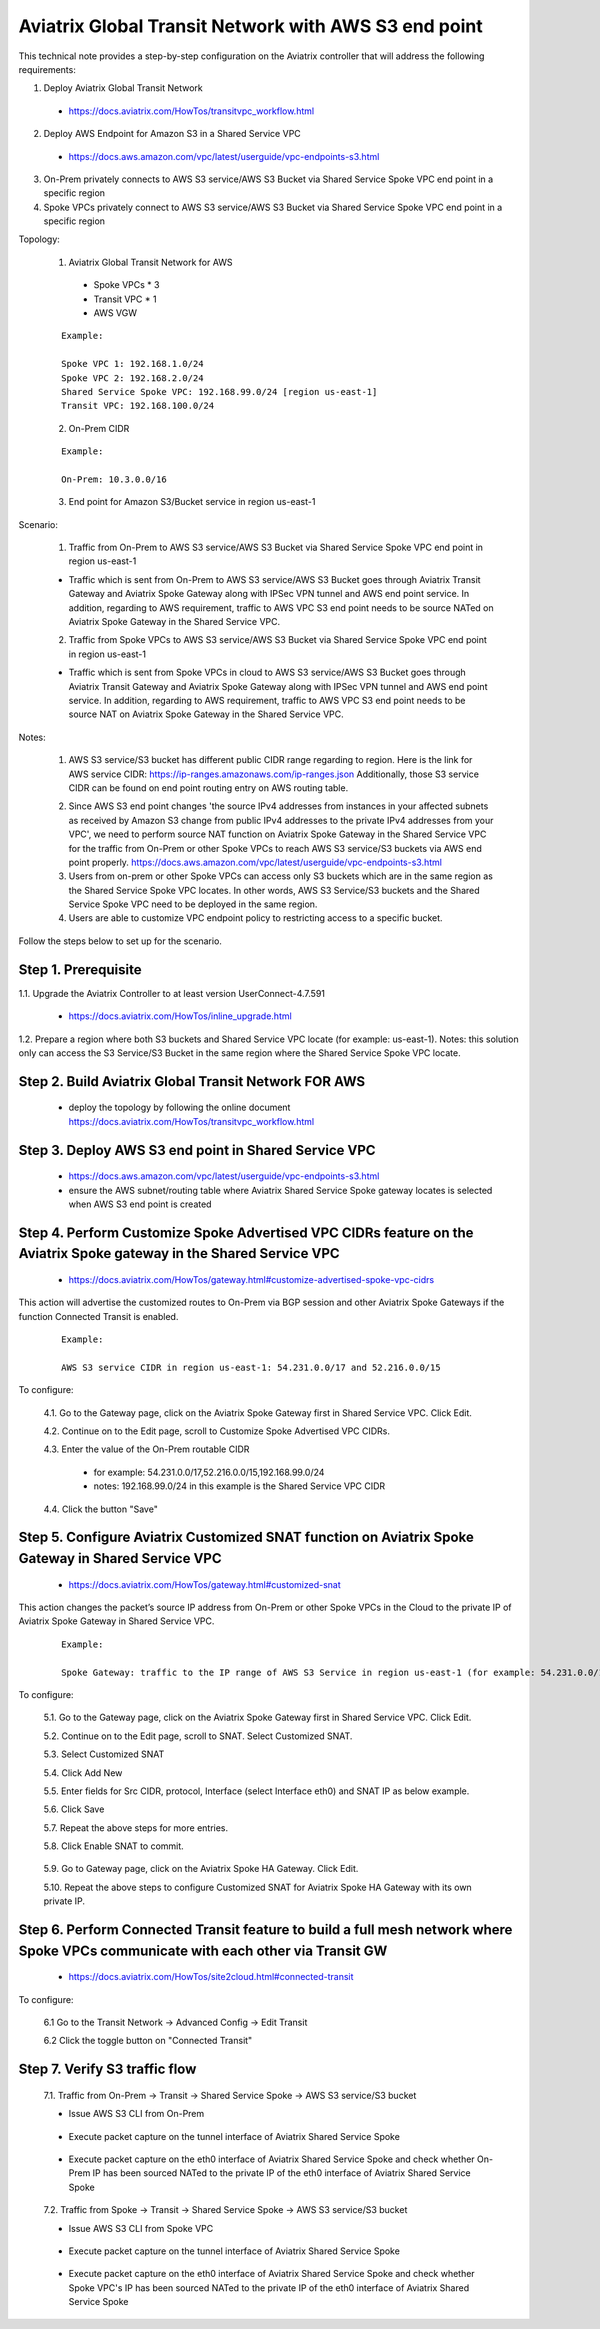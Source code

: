.. meta::
   :description: Aviatrix Global Transit Network with AWS S3 end point
   :keywords: Transit VPC, Transit hub, AWS Global Transit Network, Encrypted Peering, Transitive Peering, AWS VPC Peering, VPN, AWS S3 service

=========================================================================================
Aviatrix Global Transit Network with AWS S3 end point
=========================================================================================

This technical note provides a step-by-step configuration on the Aviatrix controller that will address the following requirements:

1. Deploy Aviatrix Global Transit Network

  - https://docs.aviatrix.com/HowTos/transitvpc_workflow.html

2. Deploy AWS Endpoint for Amazon S3 in a Shared Service VPC

  - https://docs.aws.amazon.com/vpc/latest/userguide/vpc-endpoints-s3.html

3. On-Prem privately connects to AWS S3 service/AWS S3 Bucket via Shared Service Spoke VPC end point in a specific region

4. Spoke VPCs privately connect to AWS S3 service/AWS S3 Bucket via Shared Service Spoke VPC end point in a specific region

Topology:

  1. Aviatrix Global Transit Network for AWS

    - Spoke VPCs * 3 
    
    - Transit VPC * 1
    
    - AWS VGW

  ::

    Example: 
    
    Spoke VPC 1: 192.168.1.0/24
    Spoke VPC 2: 192.168.2.0/24
    Shared Service Spoke VPC: 192.168.99.0/24 [region us-east-1]
    Transit VPC: 192.168.100.0/24

  2. On-Prem CIDR 
  
  ::

    Example: 
    
    On-Prem: 10.3.0.0/16
  
  3. End point for Amazon S3/Bucket service in region us-east-1

|S3_ENDPOINT_TRANSIT_SOLUTION|

Scenario:

  1. Traffic from On-Prem to AWS S3 service/AWS S3 Bucket via Shared Service Spoke VPC end point in region us-east-1
    
  - Traffic which is sent from On-Prem to AWS S3 service/AWS S3 Bucket goes through Aviatrix Transit Gateway and Aviatrix Spoke Gateway along with IPSec VPN tunnel and AWS end point service. In addition, regarding to AWS requirement, traffic to AWS VPC S3 end point needs to be source NATed on Aviatrix Spoke Gateway in the Shared Service VPC.
    

  2. Traffic from Spoke VPCs to AWS S3 service/AWS S3 Bucket via Shared Service Spoke VPC end point in region us-east-1
  
  - Traffic which is sent from Spoke VPCs in cloud to AWS S3 service/AWS S3 Bucket goes through Aviatrix Transit Gateway and Aviatrix Spoke Gateway along with IPSec VPN tunnel and AWS end point service. In addition, regarding to AWS requirement, traffic to AWS VPC S3 end point needs to be source NAT on Aviatrix Spoke Gateway in the Shared Service VPC.
    
Notes:

  1. AWS S3 service/S3 bucket has different public CIDR range regarding to region. Here is the link for AWS service CIDR: https://ip-ranges.amazonaws.com/ip-ranges.json Additionally, those S3 service CIDR can be found on end point routing entry on AWS routing table.
  
  |AWS_S3_ENDPOINT|
  
  2. Since AWS S3 end point changes 'the source IPv4 addresses from instances in your affected subnets as received by Amazon S3 change from public IPv4 addresses to the private IPv4 addresses from your VPC', we need to perform source NAT function on Aviatrix Spoke Gateway in the Shared Service VPC for the traffic from On-Prem or other Spoke VPCs to reach AWS S3 service/S3 buckets via AWS end point properly. https://docs.aws.amazon.com/vpc/latest/userguide/vpc-endpoints-s3.html
  
  3. Users from on-prem or other Spoke VPCs can access only S3 buckets which are in the same region as the Shared Service Spoke VPC locates. In other words, AWS S3 Service/S3 buckets and the Shared Service Spoke VPC need to be deployed in the same region.
  
  4. Users are able to customize VPC endpoint policy to restricting access to a specific bucket.

Follow the steps below to set up for the scenario.

Step 1. Prerequisite
-------------------------

1.1. Upgrade the Aviatrix Controller to at least version UserConnect-4.7.591

  - https://docs.aviatrix.com/HowTos/inline_upgrade.html

1.2. Prepare a region where both S3 buckets and Shared Service VPC locate (for example: us-east-1). Notes: this solution only can access the S3 Service/S3 Bucket in the same region where the Shared Service Spoke VPC locate.


Step 2. Build Aviatrix Global Transit Network FOR AWS
-------------------------

  - deploy the topology by following the online document https://docs.aviatrix.com/HowTos/transitvpc_workflow.html


Step 3. Deploy AWS S3 end point in Shared Service VPC
-------------------------

  - https://docs.aws.amazon.com/vpc/latest/userguide/vpc-endpoints-s3.html
  
  - ensure the AWS subnet/routing table where Aviatrix Shared Service Spoke gateway locates is selected when AWS S3 end point is created


Step 4. Perform Customize Spoke Advertised VPC CIDRs feature on the Aviatrix Spoke gateway in the Shared Service VPC
-------------------------

  - https://docs.aviatrix.com/HowTos/gateway.html#customize-advertised-spoke-vpc-cidrs

This action will advertise the customized routes to On-Prem via BGP session and other Aviatrix Spoke Gateways if the function Connected Transit is enabled. 

  ::

    Example: 
    
    AWS S3 service CIDR in region us-east-1: 54.231.0.0/17 and 52.216.0.0/15

To configure:

  4.1. Go to the Gateway page, click on the Aviatrix Spoke Gateway first in Shared Service VPC. Click Edit.

  4.2. Continue on to the Edit page, scroll to Customize Spoke Advertised VPC CIDRs.
  
  4.3. Enter the value of the On-Prem routable CIDR
  
    - for example: 54.231.0.0/17,52.216.0.0/15,192.168.99.0/24
    
    - notes: 192.168.99.0/24 in this example is the Shared Service VPC CIDR
  
  4.4. Click the button "Save"
  
  |SHARED_SERVICE_SPOKE_CUSTOMIZE_SPOKE_ADVERTISED_VPC_CIDRS|


Step 5. Configure Aviatrix Customized SNAT function on Aviatrix Spoke Gateway in Shared Service VPC
-------------------------

  - https://docs.aviatrix.com/HowTos/gateway.html#customized-snat

This action changes the packet’s source IP address from On-Prem or other Spoke VPCs in the Cloud to the private IP of Aviatrix Spoke Gateway in Shared Service VPC.

  ::

    Example: 
    
    Spoke Gateway: traffic to the IP range of AWS S3 Service in region us-east-1 (for example: 54.231.0.0/17 and 52.216.0.0/15) translates to IP 192.168.99.18

To configure:

  5.1. Go to the Gateway page, click on the Aviatrix Spoke Gateway first in Shared Service VPC. Click Edit.

  5.2. Continue on to the Edit page, scroll to SNAT. Select Customized SNAT.

  5.3. Select Customized SNAT

  5.4. Click Add New

  5.5. Enter fields for Src CIDR, protocol, Interface (select Interface eth0) and SNAT IP as below example.
    
  5.6. Click Save
  
  5.7. Repeat the above steps for more entries.

  5.8. Click Enable SNAT to commit.
  
    |SNAT_SHARED_SERVICE_SPOKE_PRIMARY|

  5.9. Go to Gateway page, click on the Aviatrix Spoke HA Gateway. Click Edit.
  
  5.10. Repeat the above steps to configure Customized SNAT for Aviatrix Spoke HA Gateway with its own private IP.


Step 6. Perform Connected Transit feature to build a full mesh network where Spoke VPCs communicate with each other via Transit GW
-------------------------

  - https://docs.aviatrix.com/HowTos/site2cloud.html#connected-transit
  
To configure:

  6.1 Go to the Transit Network -> Advanced Config -> Edit Transit
  
  6.2 Click the toggle button on "Connected Transit"


Step 7. Verify S3 traffic flow
-------------------------

  7.1. Traffic from On-Prem -> Transit -> Shared Service Spoke -> AWS S3 service/S3 bucket
  
  - Issue AWS S3 CLI from On-Prem
   
      |ONPREM_AWS_S3_CLI|
      
  - Execute packet capture on the tunnel interface of Aviatrix Shared Service Spoke
      
      |ONPREM_SHARED_SPOKE_TUN|
      
  - Execute packet capture on the eth0 interface of Aviatrix Shared Service Spoke and check whether On-Prem IP has been sourced NATed to the private IP of the eth0 interface of Aviatrix Shared Service Spoke
      
      |ONPREM_SHARED_SPOKE_ETH0|
    
  7.2. Traffic from Spoke -> Transit -> Shared Service Spoke -> AWS S3 service/S3 bucket
  
  - Issue AWS S3 CLI from Spoke VPC
  
      |SPOKE_AWS_S3_CLI|
      
  - Execute packet capture on the tunnel interface of Aviatrix Shared Service Spoke
      
      |SPOKE_SHARED_SPOKE_TUN|
      
  - Execute packet capture on the eth0 interface of Aviatrix Shared Service Spoke and check whether Spoke VPC's IP has been sourced NATed to the private IP of the eth0 interface of Aviatrix Shared Service Spoke
      
      |SPOKE_SHARED_SPOKE_ETH0|

.. |S3_ENDPOINT_TRANSIT_SOLUTION| image:: transit_s3_end_point/S3_ENDPOINT_TRANSIT_SOLUTION.png
   :scale: 60%

.. |AWS_S3_ENDPOINT| image:: transit_s3_end_point/AWS_S3_ENDPOINT.png
   :scale: 30%

.. |SNAT_SHARED_SERVICE_SPOKE_PRIMARY| image:: transit_s3_end_point/SNAT_SHARED_SERVICE_SPOKE_PRIMARY.png
   :scale: 30%

.. |SHARED_SERVICE_SPOKE_CUSTOMIZE_SPOKE_ADVERTISED_VPC_CIDRS| image:: transit_s3_end_point/SHARED_SERVICE_SPOKE_CUSTOMIZE_SPOKE_ADVERTISED_VPC_CIDRS.png
   :scale: 30%

.. |ONPREM_AWS_S3_CLI| image:: transit_s3_end_point/ONPREM_AWS_S3_CLI.png
   :scale: 30%

.. |ONPREM_SHARED_SPOKE_TUN| image:: transit_s3_end_point/ONPREM_SHARED_SPOKE_TUN.png
   :scale: 30%
   
.. |ONPREM_SHARED_SPOKE_ETH0| image:: transit_s3_end_point/ONPREM_SHARED_SPOKE_ETH0.png
   :scale: 30%

.. |SPOKE_AWS_S3_CLI| image:: transit_s3_end_point/SPOKE_AWS_S3_CLI.png
   :scale: 30%
   
.. |SPOKE_SHARED_SPOKE_TUN| image:: transit_s3_end_point/SPOKE_SHARED_SPOKE_TUN.png
   :scale: 30%

.. |SPOKE_SHARED_SPOKE_ETH0| image:: transit_s3_end_point/SPOKE_SHARED_SPOKE_ETH0.png
   :scale: 30%

.. disqus::
